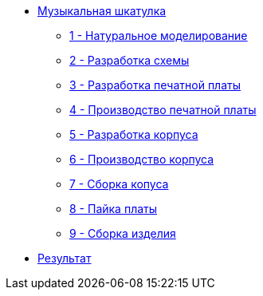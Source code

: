 ifdef::env-github[]
:relfileprefix: pages/
endif::[]
* xref:index.adoc[Музыкальная шкатулка]
** xref:natural_modeling.adoc[1 - Натуральное моделирование]
** xref:shema.adoc[2 - Разработка схемы]
** xref:plata_teor.adoc[3 - Разработка печатной платы]
** xref:plata_phys.adoc[4 - Производство печатной платы]
** xref:corpus_teor.adoc[5 - Разработка корпуса]
** xref:corpus_phys.adoc[6 - Производство корпуса]
** xref:corpus_build.adoc[7 - Сборка копуса]
** xref:plana_build.adoc[8 - Пайка платы]
** xref:complete.adoc[9 - Сборка изделия]
* xref:result.adoc[Результат]